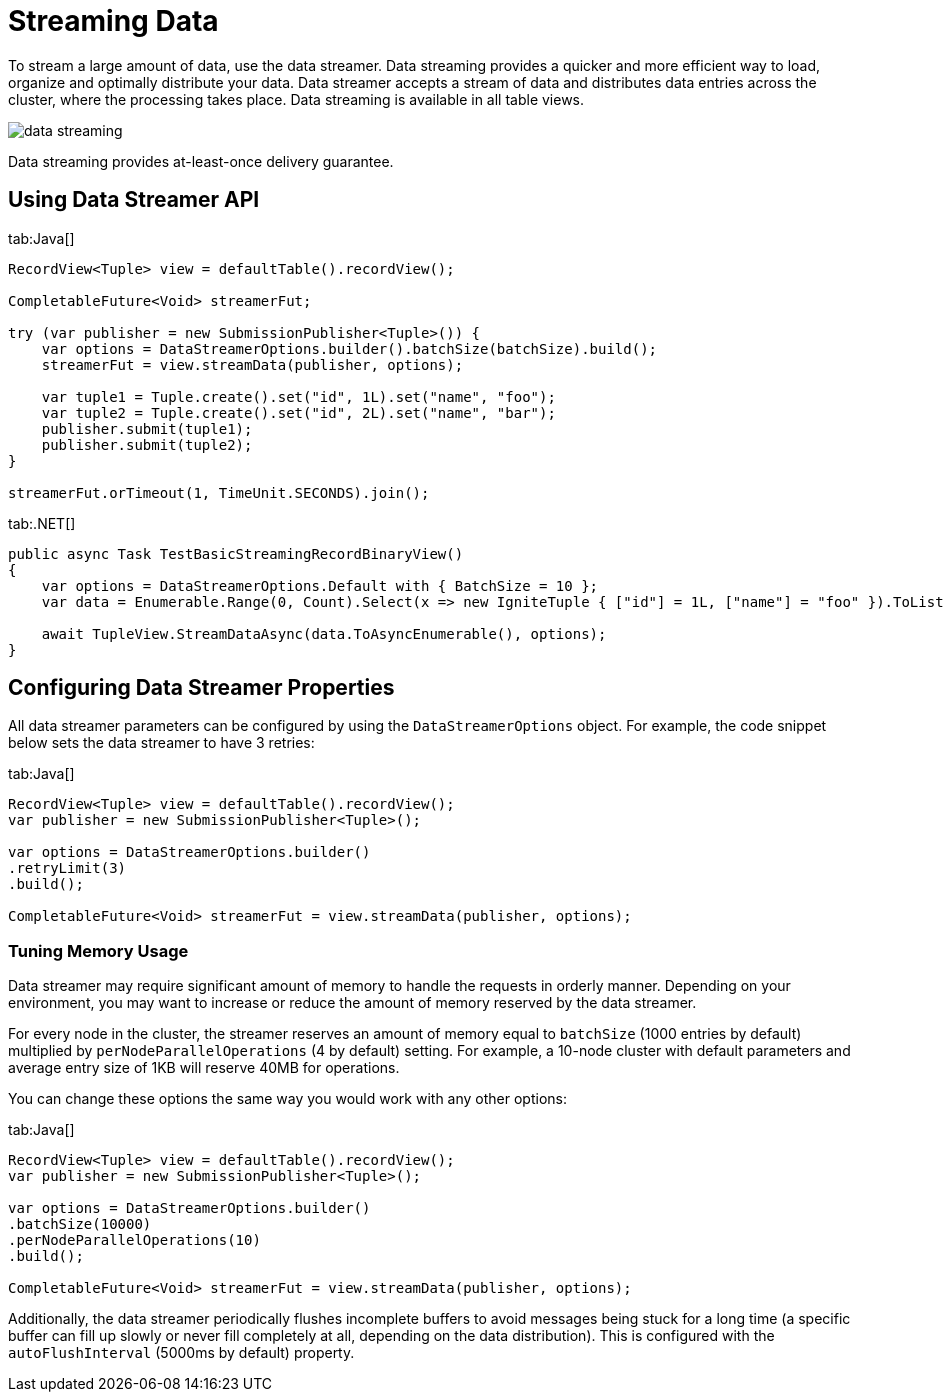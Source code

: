 // Licensed to the Apache Software Foundation (ASF) under one or more
// contributor license agreements.  See the NOTICE file distributed with
// this work for additional information regarding copyright ownership.
// The ASF licenses this file to You under the Apache License, Version 2.0
// (the "License"); you may not use this file except in compliance with
// the License.  You may obtain a copy of the License at
//
// http://www.apache.org/licenses/LICENSE-2.0
//
// Unless required by applicable law or agreed to in writing, software
// distributed under the License is distributed on an "AS IS" BASIS,
// WITHOUT WARRANTIES OR CONDITIONS OF ANY KIND, either express or implied.
// See the License for the specific language governing permissions and
// limitations under the License.
= Streaming Data

To stream a large amount of data, use the data streamer. Data streaming provides a quicker and more efficient way to load, organize and optimally distribute your data. Data streamer accepts a stream of data and distributes data entries across the cluster, where the processing takes place. Data streaming is available in all table views.

image::images/data_streaming.png[]

Data streaming provides at-least-once delivery guarantee.

== Using Data Streamer API

[tabs]
--
tab:Java[]
[source, java]
----
RecordView<Tuple> view = defaultTable().recordView();

CompletableFuture<Void> streamerFut;

try (var publisher = new SubmissionPublisher<Tuple>()) {
    var options = DataStreamerOptions.builder().batchSize(batchSize).build();
    streamerFut = view.streamData(publisher, options);

    var tuple1 = Tuple.create().set("id", 1L).set("name", "foo");
    var tuple2 = Tuple.create().set("id", 2L).set("name", "bar");
    publisher.submit(tuple1);
    publisher.submit(tuple2);
}

streamerFut.orTimeout(1, TimeUnit.SECONDS).join();
----

tab:.NET[]
[source, csharp]
----
public async Task TestBasicStreamingRecordBinaryView()
{
    var options = DataStreamerOptions.Default with { BatchSize = 10 };
    var data = Enumerable.Range(0, Count).Select(x => new IgniteTuple { ["id"] = 1L, ["name"] = "foo" }).ToList();

    await TupleView.StreamDataAsync(data.ToAsyncEnumerable(), options);
}
----
--

== Configuring Data Streamer Properties

All data streamer parameters can be configured by using the `DataStreamerOptions` object. For example, the code snippet below sets the data streamer to have 3 retries:

[tabs]
--
tab:Java[]
[source,java]
----
RecordView<Tuple> view = defaultTable().recordView();
var publisher = new SubmissionPublisher<Tuple>();

var options = DataStreamerOptions.builder()
.retryLimit(3)
.build();

CompletableFuture<Void> streamerFut = view.streamData(publisher, options);
----
--

=== Tuning Memory Usage

Data streamer may require significant amount of memory to handle the requests in orderly manner. Depending on your environment, you may want to increase or reduce the amount of memory reserved by the data streamer.

For every node in the cluster, the streamer reserves an amount of memory equal to `batchSize` (1000 entries by default) multiplied by `perNodeParallelOperations` (4 by default) setting. For example, a 10-node cluster with default parameters and average entry size of 1KB will reserve 40MB for operations.

You can change these options the same way you would work with any other options:

[tabs]
--
tab:Java[]
[source,java]
----
RecordView<Tuple> view = defaultTable().recordView();
var publisher = new SubmissionPublisher<Tuple>();

var options = DataStreamerOptions.builder()
.batchSize(10000)
.perNodeParallelOperations(10)
.build();

CompletableFuture<Void> streamerFut = view.streamData(publisher, options);
----
--

Additionally, the data streamer periodically flushes incomplete buffers to avoid messages being stuck for a long time (a specific buffer can fill up slowly or never fill completely at all, depending on the data distribution). This is configured with the `autoFlushInterval` (5000ms by default) property.
